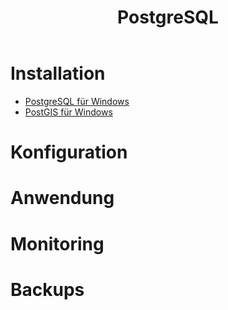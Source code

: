 #+TITLE: PostgreSQL

* Installation

- [[https://www.openscg.com/bigsql/postgresql/installers/][PostgreSQL für Windows]]
- [[https://postgis.net/windows_downloads/][PostGIS für Windows]]

* Konfiguration
* Anwendung
* Monitoring
* Backups
